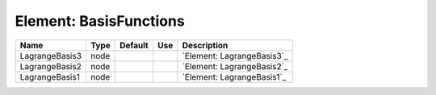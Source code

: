 
Element: BasisFunctions
=======================

============== ==== ======= === ========================== 
Name           Type Default Use Description                
============== ==== ======= === ========================== 
LagrangeBasis3 node             `Element: LagrangeBasis3`_ 
LagrangeBasis2 node             `Element: LagrangeBasis2`_ 
LagrangeBasis1 node             `Element: LagrangeBasis1`_ 
============== ==== ======= === ========================== 


